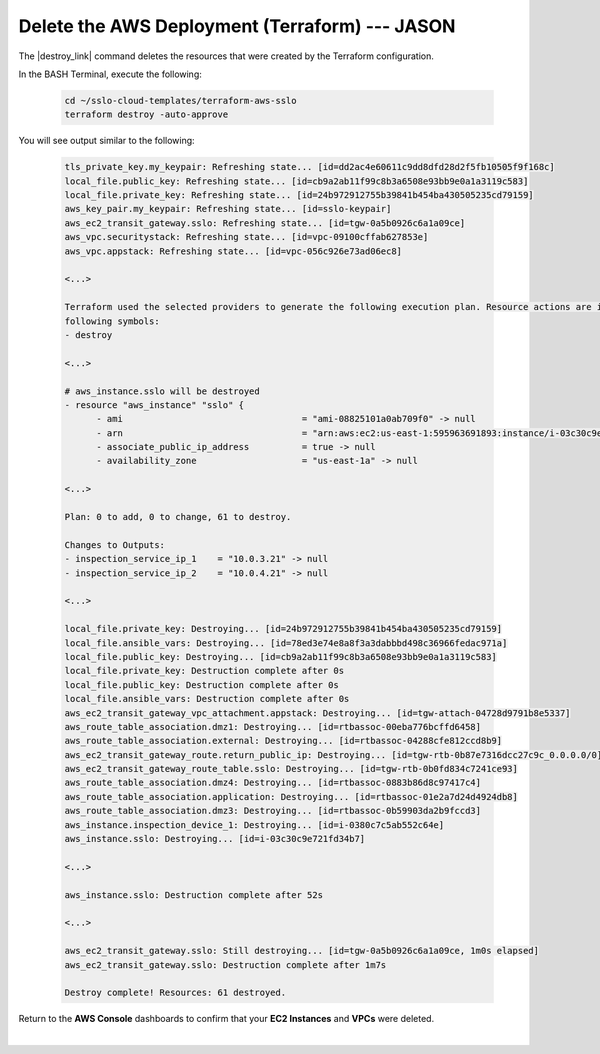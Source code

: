 Delete the AWS Deployment (Terraform) --- JASON
================================================================================

The |destroy_link| command deletes the resources that were created by the Terraform configuration.

In the BASH Terminal, execute the following:

   .. code-block:: bash

      cd ~/sslo-cloud-templates/terraform-aws-sslo
      terraform destroy -auto-approve

You will see output similar to the following:

   .. code-block:: bash

      tls_private_key.my_keypair: Refreshing state... [id=dd2ac4e60611c9dd8dfd28d2f5fb10505f9f168c]
      local_file.public_key: Refreshing state... [id=cb9a2ab11f99c8b3a6508e93bb9e0a1a3119c583]
      local_file.private_key: Refreshing state... [id=24b972912755b39841b454ba430505235cd79159]
      aws_key_pair.my_keypair: Refreshing state... [id=sslo-keypair]
      aws_ec2_transit_gateway.sslo: Refreshing state... [id=tgw-0a5b0926c6a1a09ce]
      aws_vpc.securitystack: Refreshing state... [id=vpc-09100cffab627853e]
      aws_vpc.appstack: Refreshing state... [id=vpc-056c926e73ad06ec8]

      <...>

      Terraform used the selected providers to generate the following execution plan. Resource actions are indicated with the
      following symbols:
      - destroy

      <...>

      # aws_instance.sslo will be destroyed
      - resource "aws_instance" "sslo" {
            - ami                                  = "ami-08825101a0ab709f0" -> null
            - arn                                  = "arn:aws:ec2:us-east-1:595963691893:instance/i-03c30c9e721fd34b7" -> null
            - associate_public_ip_address          = true -> null
            - availability_zone                    = "us-east-1a" -> null

      <...>

      Plan: 0 to add, 0 to change, 61 to destroy.

      Changes to Outputs:
      - inspection_service_ip_1    = "10.0.3.21" -> null
      - inspection_service_ip_2    = "10.0.4.21" -> null

      <...>

      local_file.private_key: Destroying... [id=24b972912755b39841b454ba430505235cd79159]
      local_file.ansible_vars: Destroying... [id=78ed3e74e8a8f3a3dabbbd498c36966fedac971a]
      local_file.public_key: Destroying... [id=cb9a2ab11f99c8b3a6508e93bb9e0a1a3119c583]
      local_file.private_key: Destruction complete after 0s
      local_file.public_key: Destruction complete after 0s
      local_file.ansible_vars: Destruction complete after 0s
      aws_ec2_transit_gateway_vpc_attachment.appstack: Destroying... [id=tgw-attach-04728d9791b8e5337]
      aws_route_table_association.dmz1: Destroying... [id=rtbassoc-00eba776bcffd6458]
      aws_route_table_association.external: Destroying... [id=rtbassoc-04288cfe812ccd8b9]
      aws_ec2_transit_gateway_route.return_public_ip: Destroying... [id=tgw-rtb-0b87e7316dcc27c9c_0.0.0.0/0]
      aws_ec2_transit_gateway_route_table.sslo: Destroying... [id=tgw-rtb-0b0fd834c7241ce93]
      aws_route_table_association.dmz4: Destroying... [id=rtbassoc-0883b86d8c97417c4]
      aws_route_table_association.application: Destroying... [id=rtbassoc-01e2a7d24d4924db8]
      aws_route_table_association.dmz3: Destroying... [id=rtbassoc-0b59903da2b9fccd3]
      aws_instance.inspection_device_1: Destroying... [id=i-0380c7c5ab552c64e]
      aws_instance.sslo: Destroying... [id=i-03c30c9e721fd34b7]

      <...>

      aws_instance.sslo: Destruction complete after 52s

      <...>

      aws_ec2_transit_gateway.sslo: Still destroying... [id=tgw-0a5b0926c6a1a09ce, 1m0s elapsed]
      aws_ec2_transit_gateway.sslo: Destruction complete after 1m7s

      Destroy complete! Resources: 61 destroyed.

Return to the **AWS Console** dashboards to confirm that your **EC2 Instances** and **VPCs** were deleted.

|



.. |destroy_link| raw:: html

      <a href="https://www.terraform.io/cli/commands/destroy" target="_blank"> destroy </a>

